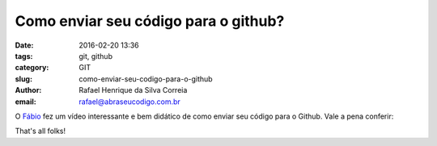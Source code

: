 Como enviar seu código para o github?
#####################################

:date: 2016-02-20 13:36
:tags: git, github
:category: GIT
:slug: como-enviar-seu-codigo-para-o-github
:author: Rafael Henrique da Silva Correia
:email:  rafael@abraseucodigo.com.br

O `Fábio <https://twitter.com/luzfcb>`_ fez um vídeo interessante e bem didático de como enviar seu código para o Github. Vale a pena conferir:

.. youtube:: njK4gd0AjaI

That's all folks!